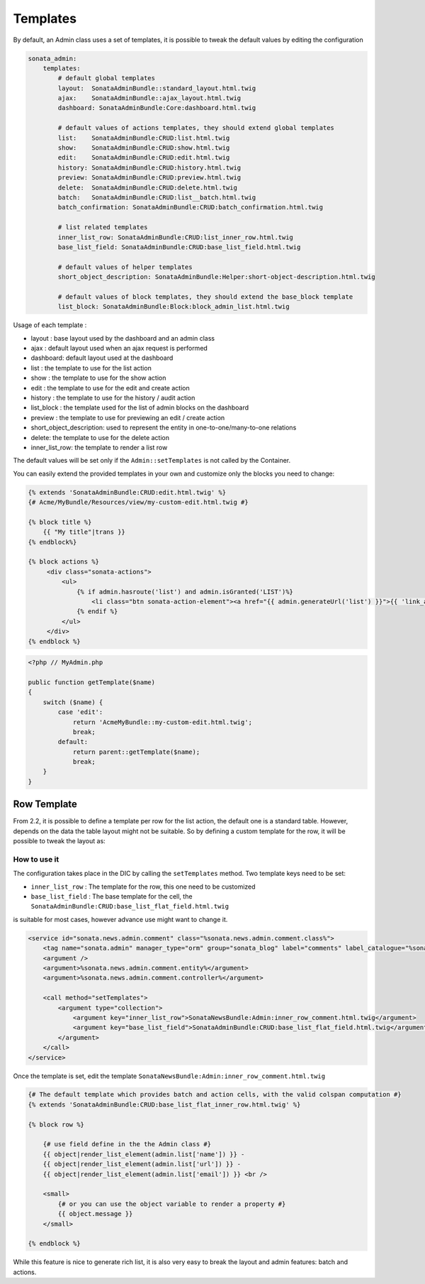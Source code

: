 Templates
=========

By default, an Admin class uses a set of templates, it is possible to tweak the default values by editing the configuration

.. code-block:: yaml

    sonata_admin:
        templates:
            # default global templates
            layout:  SonataAdminBundle::standard_layout.html.twig
            ajax:    SonataAdminBundle::ajax_layout.html.twig
            dashboard: SonataAdminBundle:Core:dashboard.html.twig

            # default values of actions templates, they should extend global templates
            list:    SonataAdminBundle:CRUD:list.html.twig
            show:    SonataAdminBundle:CRUD:show.html.twig
            edit:    SonataAdminBundle:CRUD:edit.html.twig
            history: SonataAdminBundle:CRUD:history.html.twig
            preview: SonataAdminBundle:CRUD:preview.html.twig
            delete:  SonataAdminBundle:CRUD:delete.html.twig
            batch:   SonataAdminBundle:CRUD:list__batch.html.twig
            batch_confirmation: SonataAdminBundle:CRUD:batch_confirmation.html.twig

            # list related templates
            inner_list_row: SonataAdminBundle:CRUD:list_inner_row.html.twig
            base_list_field: SonataAdminBundle:CRUD:base_list_field.html.twig

            # default values of helper templates
            short_object_description: SonataAdminBundle:Helper:short-object-description.html.twig

            # default values of block templates, they should extend the base_block template
            list_block: SonataAdminBundle:Block:block_admin_list.html.twig


Usage of each template :

* layout : base layout used by the dashboard and an admin class
* ajax : default layout used when an ajax request is performed
* dashboard: default layout used at the dashboard
* list : the template to use for the list action
* show : the template to use for the show action
* edit : the template to use for the edit and create action
* history : the template to use for the history / audit action
* list_block : the template used for the list of admin blocks on the dashboard
* preview : the template to use for previewing an edit / create action
* short_object_description: used to represent the entity in one-to-one/many-to-one relations
* delete: the template to use for the delete action
* inner_list_row: the template to render a list row

The default values will be set only if the ``Admin::setTemplates`` is not called by the Container.

You can easily extend the provided templates in your own and customize only the blocks you need to change:

.. code-block:: jinja

    {% extends 'SonataAdminBundle:CRUD:edit.html.twig' %}
    {# Acme/MyBundle/Resources/view/my-custom-edit.html.twig #}

    {% block title %}
        {{ "My title"|trans }}
    {% endblock%}

    {% block actions %}
         <div class="sonata-actions">
             <ul>
                 {% if admin.hasroute('list') and admin.isGranted('LIST')%}
                     <li class="btn sonata-action-element"><a href="{{ admin.generateUrl('list') }}">{{ 'link_action_list'|trans({}, 'SonataAdminBundle') }}</a></li>
                 {% endif %}
             </ul>
         </div>
    {% endblock %}


.. code-block:: php

    <?php // MyAdmin.php

    public function getTemplate($name)
    {
        switch ($name) {
            case 'edit':
                return 'AcmeMyBundle::my-custom-edit.html.twig';
                break;
            default:
                return parent::getTemplate($name);
                break;
        }
    }


Row Template
------------

From 2.2, it is possible to define a template per row for the list action, the default one is a standard table. However,
depends on the data the table layout might not be suitable. So by defining a custom template for the row, it will be
possible to tweak the layout as:

.. figure:: ./../images/sonata_inline_row.png
   :align: center
   :alt: Inline Row from the SonataNewsBundle
   :width: 700px


How to use it
~~~~~~~~~~~~~

The configuration takes place in the DIC by calling the ``setTemplates`` method. Two template keys need to be set:

- ``inner_list_row`` : The template for the row, this one need to be customized
- ``base_list_field`` : The base template for the cell, the ``SonataAdminBundle:CRUD:base_list_flat_field.html.twig``
is suitable for most cases, however advance use might want to change it.

.. code-block:: xml

    <service id="sonata.news.admin.comment" class="%sonata.news.admin.comment.class%">
        <tag name="sonata.admin" manager_type="orm" group="sonata_blog" label="comments" label_catalogue="%sonata.news.admin.comment.translation_domain%" label_translator_strategy="sonata.admin.label.strategy.underscore" />
        <argument />
        <argument>%sonata.news.admin.comment.entity%</argument>
        <argument>%sonata.news.admin.comment.controller%</argument>

        <call method="setTemplates">
            <argument type="collection">
                <argument key="inner_list_row">SonataNewsBundle:Admin:inner_row_comment.html.twig</argument>
                <argument key="base_list_field">SonataAdminBundle:CRUD:base_list_flat_field.html.twig</argument>
            </argument>
        </call>
    </service>

Once the template is set, edit the template ``SonataNewsBundle:Admin:inner_row_comment.html.twig``

.. code-block:: jinja

    {# The default template which provides batch and action cells, with the valid colspan computation #}
    {% extends 'SonataAdminBundle:CRUD:base_list_flat_inner_row.html.twig' %}

    {% block row %}

        {# use field define in the the Admin class #}
        {{ object|render_list_element(admin.list['name']) }} -
        {{ object|render_list_element(admin.list['url']) }} -
        {{ object|render_list_element(admin.list['email']) }} <br />

        <small>
            {# or you can use the object variable to render a property #}
            {{ object.message }}
        </small>

    {% endblock %}

While this feature is nice to generate rich list, it is also very easy to break the layout and admin features: batch and actions.
